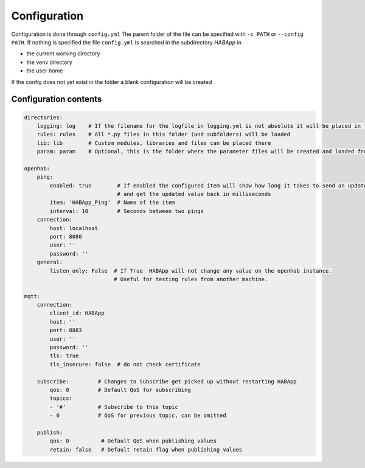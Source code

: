 

Configuration
==================================
Configuration is done through ``config.yml`` The parent folder of the file can be specified with ``-c PATH`` or ``--config PATH``.
If nothing is specified the file ``config.yml`` is searched in the subdirectory `HABApp` in

* the current working directory
* the venv directory
* the user home

If the config does not yet exist in the folder a blank configuration will be created


Configuration contents
------------------------------
.. code-block:: yaml
    
    directories:
        logging: log    # If the filename for the logfile in logging.yml is not absolute it will be placed in this directory
        rules: rules    # All *.py files in this folder (and subfolders) will be loaded
        lib: lib        # Custom modules, libraries and files can be placed there
        param: param    # Optional, this is the folder where the parameter files will be created and loaded from
    
    openhab:
        ping:
            enabled: true        # If enabled the configured item will show how long it takes to send an update from HABApp
                                 # and get the updated value back in milliseconds
            item: 'HABApp_Ping'  # Name of the item
            interval: 10         # Seconds between two pings
        connection:
            host: localhost
            port: 8080
            user: ''
            password: ''
        general:
            listen_only: False  # If True  HABApp will not change any value on the openhab instance.
                                # Useful for testing rules from another machine.
   
    mqtt:
        connection:
            client_id: HABApp
            host: ''
            port: 8883
            user: ''
            password: ''
            tls: true
            tls_insecure: false  # do not check certificate
        
        subscribe:         # Changes to Subscribe get picked up without restarting HABApp
            qos: 0         # Default QoS for subscribing
            topics:
            - '#'          # Subscribe to this topic
            - 0            # QoS for previous topic, can be omitted
        
        publish:
            qos: 0          # Default QoS when publishing values
            retain: false   # Default retain flag when publishing values
